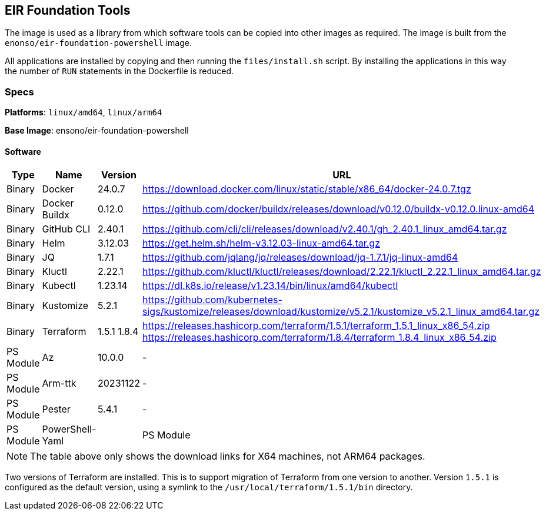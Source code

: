 == EIR Foundation Tools

The image is used as a library from which software tools can be copied into other images as required. The image is built from the `enonso/eir-foundation-powershell` image.

All applications are installed by copying and then running the `files/install.sh` script. By installing the applications in this way the number of `RUN` statements in the Dockerfile is reduced.

=== Specs

**Platforms**: `linux/amd64`, `linux/arm64`

**Base Image**: ensono/eir-foundation-powershell

==== Software

[cols="1,2,1,2",options=header]
|====
| Type | Name | Version | URL 
| Binary | Docker | 24.0.7 | https://download.docker.com/linux/static/stable/x86_64/docker-24.0.7.tgz
| Binary | Docker Buildx | 0.12.0 | https://github.com/docker/buildx/releases/download/v0.12.0/buildx-v0.12.0.linux-amd64
| Binary | GitHub CLI | 2.40.1 | https://github.com/cli/cli/releases/download/v2.40.1/gh_2.40.1_linux_amd64.tar.gz
| Binary | Helm | 3.12.03 | https://get.helm.sh/helm-v3.12.03-linux-amd64.tar.gz
| Binary | JQ | 1.7.1 | https://github.com/jqlang/jq/releases/download/jq-1.7.1/jq-linux-amd64
| Binary | Kluctl | 2.22.1 | https://github.com/kluctl/kluctl/releases/download/2.22.1/kluctl_2.22.1_linux_amd64.tar.gz
| Binary | Kubectl | 1.23.14 | https://dl.k8s.io/release/v1.23.14/bin/linux/amd64/kubectl
| Binary | Kustomize | 5.2.1 | https://github.com/kubernetes-sigs/kustomize/releases/download/kustomize/v5.2.1/kustomize_v5.2.1_linux_amd64.tar.gz
| Binary | Terraform | 1.5.1
1.8.4 | https://releases.hashicorp.com/terraform/1.5.1/terraform_1.5.1_linux_x86_54.zip
https://releases.hashicorp.com/terraform/1.8.4/terraform_1.8.4_linux_x86_54.zip
| PS Module | Az | 10.0.0 | - 
| PS Module | Arm-ttk | 20231122 | - 
| PS Module | Pester | 5.4.1 | - 
| PS Module | PowerShell-Yaml |
| PS Module | PSScriptAnalyzer | 1.22.0 | -
|====

NOTE: The table above only shows the download links for X64 machines, not ARM64 packages.

Two versions of Terraform are installed. This is to support migration of Terraform from one version to another. Version `1.5.1` is configured as the default version, using a symlink to the `/usr/local/terraform/1.5.1/bin` directory.